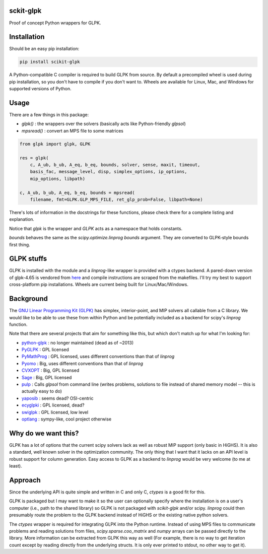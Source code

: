 sckit-glpk
----------

Proof of concept Python wrappers for GLPK.

Installation
------------

Should be an easy pip installation:

.. code-block::

   pip install scikit-glpk

A Python-compatible C compiler is required to build GLPK from source.  By default a precompiled
wheel is used during pip installation, so you don't have to compile if you don't want to.
Wheels are available for Linux, Mac, and Windows for supported versions of Python.

Usage
-----

There are a few things in this package:

- `glpk()` : the wrappers over the solvers (basically acts like Python-friendly `glpsol`)
- `mpsread()` : convert an MPS file to some matrices



.. code-block::

   from glpk import glpk, GLPK

   res = glpk(
       c, A_ub, b_ub, A_eq, b_eq, bounds, solver, sense, maxit, timeout,
       basis_fac, message_level, disp, simplex_options, ip_options,
       mip_options, libpath)

   c, A_ub, b_ub, A_eq, b_eq, bounds = mpsread(
       filename, fmt=GLPK.GLP_MPS_FILE, ret_glp_prob=False, libpath=None)

There's lots of information in the docstrings for these functions, please check there for a complete listing and explanation.

Notice that `glpk` is the wrapper and `GLPK` acts as a namespace that holds constants.

`bounds` behaves the same as the `scipy.optimize.linprog`  `bounds` argument.  They are converted to GLPK-style bounds first thing.


GLPK stuffs
-----------

GLPK is installed with the module and a `linprog`-like wrapper is provided with a ctypes backend.  A pared-down version of glpk-4.65 is vendored from `here <http://ftp.gnu.org/gnu/glpk/>`_ and compile instructions are scraped from the makefiles.  I'll try my best to support cross-platform pip installations.  Wheels are current being built for Linux/Mac/Windows.


Background
----------

The `GNU Linear Programming Kit (GLPK) <https://www.gnu.org/software/glpk/>`_ has simplex, interior-point, and MIP solvers all callable from a C library.  We would like to be able to use these from within Python and be potentially included as a backend for scipy's `linprog` function.

Note that there are several projects that aim for something like this, but which don't match up for what I'm looking for:

- `python-glpk <https://www.dcc.fc.up.pt/~jpp/code/python-glpk/>`_ : no longer maintained (dead as of ~2013)
- `PyGLPK <http://tfinley.net/software/pyglpk/>`_ : GPL licensed
- `PyMathProg <https://pypi.org/project/pymprog/>`_ : GPL licensed, uses different conventions than that of `linprog`
- `Pyomo <https://github.com/Pyomo/pyomo>`_ : Big, uses different conventions than that of `linprog`
- `CVXOPT <https://cvxopt.org/>`_ : Big, GPL licensed
- `Sage <https://git.sagemath.org/sage.git/tree/README.md>`_ : Big, GPL licensed
- `pulp <https://launchpad.net/pulp-or>`_ : Calls `glpsol` from command line (writes problems, solutions to file instead of shared memory model -- this is actually easy to do)
- `yaposib <https://github.com/coin-or/yaposib>`_ : seems dead? OSI-centric
- `ecyglpki <https://github.com/equaeghe/ecyglpki/tree/0.1.0>`_ : GPL licensed, dead?
- `swiglpk <https://github.com/biosustain/swiglpk>`_ : GPL licensed, low level
- `optlang <https://github.com/biosustain/optlang>`_ : sympy-like, cool project otherwise

Why do we want this?
--------------------

GLPK has a lot of options that the current scipy solvers lack as well as robust MIP support (only basic in HiGHS).  It is also a standard, well known solver in the optimization community.  The only thing that I want that it lacks on an API level is robust support for column generation.  Easy access to GLPK as a backend to `linprog` would be very welcome (to me at least).

Approach
--------

Since the underlying API is quite simple and written in C and only C, `ctypes` is a good fit for this.

GLPK is packaged but I may want to make it so the user can optionally specify where the installation is on a user's computer (i.e., path to the shared library) so GLPK is not packaged with `scikit-glpk` and/or scipy.  `linprog` could then presumably route the problem to the GLPK backend instead of HiGHS or the existing native python solvers.

The `ctypes` wrapper is required for integrating GLPK into the Python runtime.  Instead of using MPS files to communicate problems and reading solutions from files, `scipy.sparse.coo_matrix` and `numpy` arrays can be passed directly to the library.  More information can be extracted from GLPK this way as well (For example, there is no way to get iteration count except by reading directly from the underlying structs.  It is only ever printed to stdout, no other way to get it).
